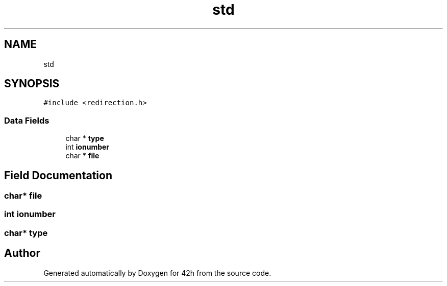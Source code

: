 .TH "std" 3 "Mon May 25 2020" "Version v0.1" "42h" \" -*- nroff -*-
.ad l
.nh
.SH NAME
std
.SH SYNOPSIS
.br
.PP
.PP
\fC#include <redirection\&.h>\fP
.SS "Data Fields"

.in +1c
.ti -1c
.RI "char * \fBtype\fP"
.br
.ti -1c
.RI "int \fBionumber\fP"
.br
.ti -1c
.RI "char * \fBfile\fP"
.br
.in -1c
.SH "Field Documentation"
.PP 
.SS "char* file"

.SS "int ionumber"

.SS "char* type"


.SH "Author"
.PP 
Generated automatically by Doxygen for 42h from the source code\&.
